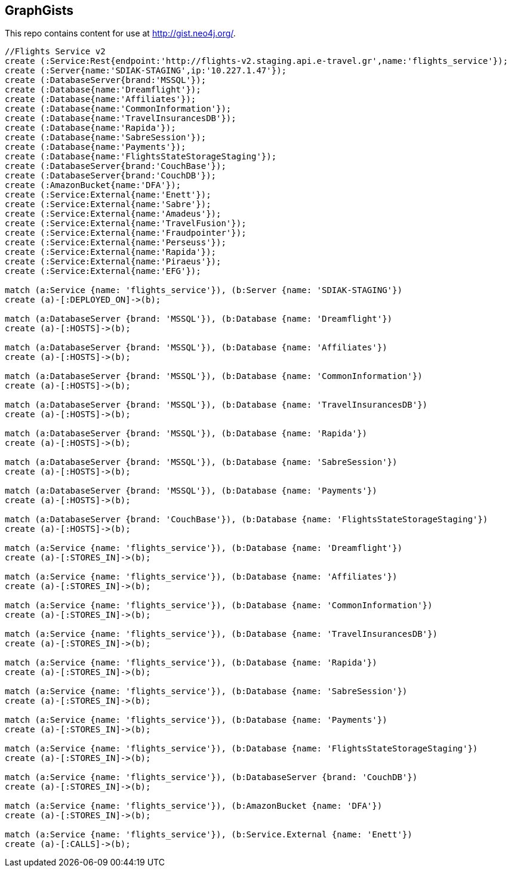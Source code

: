 == GraphGists

This repo contains content for use at http://gist.neo4j.org/.

//console

[source,cypher]
----
//Flights Service v2
create (:Service:Rest{endpoint:'http://flights-v2.staging.api.e-travel.gr',name:'flights_service'});
create (:Server{name:'SDIAK-STAGING',ip:'10.227.1.47'});
create (:DatabaseServer{brand:'MSSQL'});
create (:Database{name:'Dreamflight'});
create (:Database{name:'Affiliates'});
create (:Database{name:'CommonInformation'});
create (:Database{name:'TravelInsurancesDB'});
create (:Database{name:'Rapida'});
create (:Database{name:'SabreSession'});
create (:Database{name:'Payments'});
create (:Database{name:'FlightsStateStorageStaging'});
create (:DatabaseServer{brand:'CouchBase'});
create (:DatabaseServer{brand:'CouchDB'});
create (:AmazonBucket{name:'DFA'});
create (:Service:External{name:'Enett'});
create (:Service:External{name:'Sabre'});
create (:Service:External{name:'Amadeus'});
create (:Service:External{name:'TravelFusion'});
create (:Service:External{name:'Fraudpointer'});
create (:Service:External{name:'Perseuss'});
create (:Service:External{name:'Rapida'});
create (:Service:External{name:'Piraeus'});
create (:Service:External{name:'EFG'});

match (a:Service {name: 'flights_service'}), (b:Server {name: 'SDIAK-STAGING'})
create (a)-[:DEPLOYED_ON]->(b);

match (a:DatabaseServer {brand: 'MSSQL'}), (b:Database {name: 'Dreamflight'})
create (a)-[:HOSTS]->(b);

match (a:DatabaseServer {brand: 'MSSQL'}), (b:Database {name: 'Affiliates'})
create (a)-[:HOSTS]->(b);

match (a:DatabaseServer {brand: 'MSSQL'}), (b:Database {name: 'CommonInformation'})
create (a)-[:HOSTS]->(b);

match (a:DatabaseServer {brand: 'MSSQL'}), (b:Database {name: 'TravelInsurancesDB'})
create (a)-[:HOSTS]->(b);

match (a:DatabaseServer {brand: 'MSSQL'}), (b:Database {name: 'Rapida'})
create (a)-[:HOSTS]->(b);

match (a:DatabaseServer {brand: 'MSSQL'}), (b:Database {name: 'SabreSession'})
create (a)-[:HOSTS]->(b);

match (a:DatabaseServer {brand: 'MSSQL'}), (b:Database {name: 'Payments'})
create (a)-[:HOSTS]->(b);

match (a:DatabaseServer {brand: 'CouchBase'}), (b:Database {name: 'FlightsStateStorageStaging'})
create (a)-[:HOSTS]->(b);

match (a:Service {name: 'flights_service'}), (b:Database {name: 'Dreamflight'})
create (a)-[:STORES_IN]->(b);

match (a:Service {name: 'flights_service'}), (b:Database {name: 'Affiliates'})
create (a)-[:STORES_IN]->(b);

match (a:Service {name: 'flights_service'}), (b:Database {name: 'CommonInformation'})
create (a)-[:STORES_IN]->(b);

match (a:Service {name: 'flights_service'}), (b:Database {name: 'TravelInsurancesDB'})
create (a)-[:STORES_IN]->(b);

match (a:Service {name: 'flights_service'}), (b:Database {name: 'Rapida'})
create (a)-[:STORES_IN]->(b);

match (a:Service {name: 'flights_service'}), (b:Database {name: 'SabreSession'})
create (a)-[:STORES_IN]->(b);

match (a:Service {name: 'flights_service'}), (b:Database {name: 'Payments'})
create (a)-[:STORES_IN]->(b);

match (a:Service {name: 'flights_service'}), (b:Database {name: 'FlightsStateStorageStaging'})
create (a)-[:STORES_IN]->(b);

match (a:Service {name: 'flights_service'}), (b:DatabaseServer {brand: 'CouchDB'})
create (a)-[:STORES_IN]->(b);

match (a:Service {name: 'flights_service'}), (b:AmazonBucket {name: 'DFA'})
create (a)-[:STORES_IN]->(b);

match (a:Service {name: 'flights_service'}), (b:Service.External {name: 'Enett'})
create (a)-[:CALLS]->(b);

----

//table

//graph
